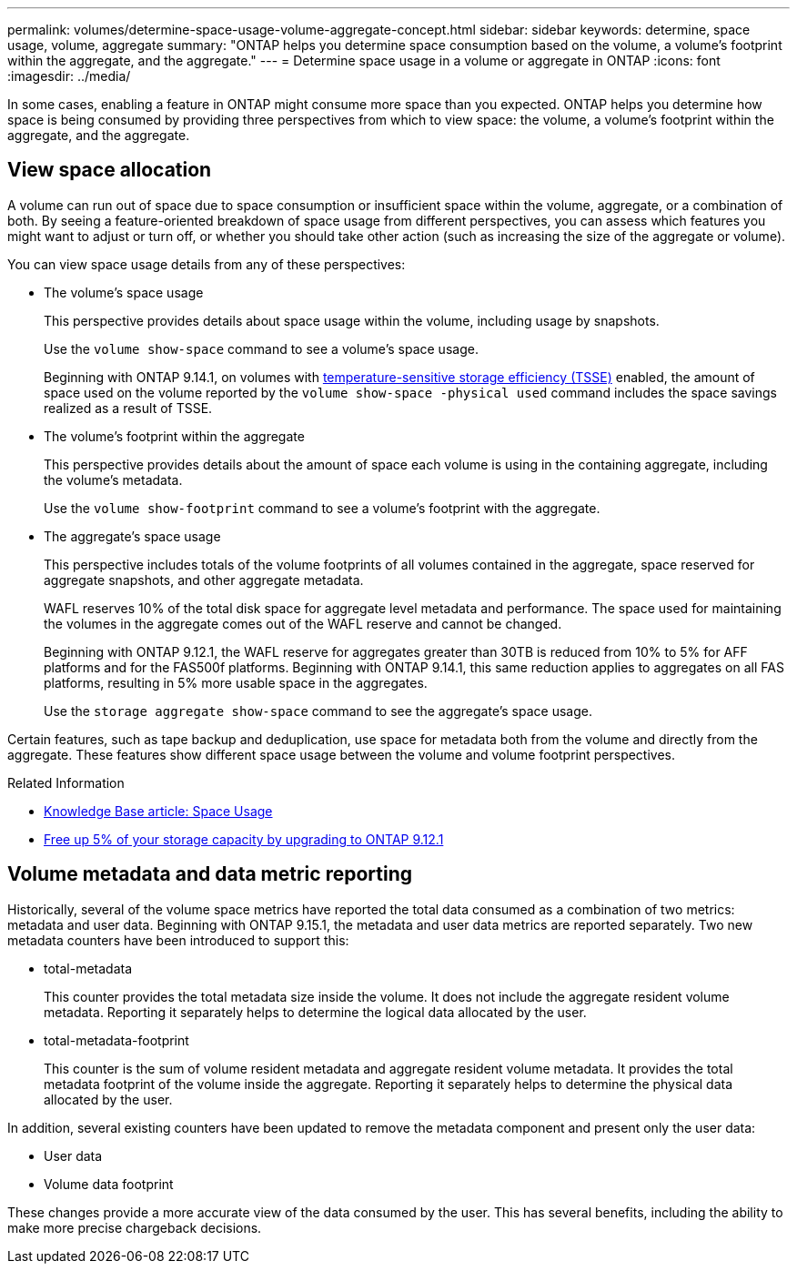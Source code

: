 ---
permalink: volumes/determine-space-usage-volume-aggregate-concept.html
sidebar: sidebar
keywords: determine, space usage, volume, aggregate
summary: "ONTAP helps you determine space consumption based on the volume, a volume’s footprint within the aggregate, and the aggregate."
---
= Determine space usage in a volume or aggregate in ONTAP
:icons: font
:imagesdir: ../media/

[.lead]
In some cases, enabling a feature in ONTAP might consume more space than you expected. ONTAP helps you determine how space is being consumed by providing three perspectives from which to view space: the volume, a volume's footprint within the aggregate, and the aggregate.

== View space allocation

A volume can run out of space due to space consumption or insufficient space within the volume, aggregate, or a combination of both. By seeing a feature-oriented breakdown of space usage from different perspectives, you can assess which features you might want to adjust or turn off, or whether you should take other action (such as increasing the size of the aggregate or volume).

You can view space usage details from any of these perspectives:

* The volume's space usage
+
This perspective provides details about space usage within the volume, including usage by snapshots.
+
Use the `volume show-space` command to see a volume's space usage.
+
Beginning with ONTAP 9.14.1, on volumes with xref:enable-temperature-sensitive-efficiency-concept.html[temperature-sensitive storage efficiency (TSSE)] enabled, the amount of space used on the volume reported by the `volume show-space -physical used` command includes the space savings realized as a result of TSSE.

* The volume's footprint within the aggregate
+
This perspective provides details about the amount of space each volume is using in the containing aggregate, including the volume's metadata.
+
Use the `volume show-footprint` command to see a volume's footprint with the aggregate.

* The aggregate's space usage
+
This perspective includes totals of the volume footprints of all volumes contained in the aggregate, space reserved for aggregate snapshots, and other aggregate metadata.
+
WAFL reserves 10% of the total disk space for aggregate level metadata and performance.  The space used for maintaining the volumes in the aggregate comes out of the WAFL reserve and cannot be changed.  
+
Beginning with ONTAP 9.12.1, the WAFL reserve for aggregates greater than 30TB is reduced from 10% to 5% for AFF platforms and for the FAS500f platforms.  Beginning with ONTAP 9.14.1, this same reduction applies to aggregates on all FAS platforms, resulting in 5% more usable space in the aggregates.
+
Use the `storage aggregate show-space` command to see the aggregate's space usage.

Certain features, such as tape backup and deduplication, use space for metadata both from the volume and directly from the aggregate. These features show different space usage between the volume and volume footprint perspectives.

.Related Information

* link:https://kb.netapp.com/Advice_and_Troubleshooting/Data_Storage_Software/ONTAP_OS/Space_Usage[Knowledge Base article: Space Usage^]
* link:https://www.netapp.com/blog/free-up-storage-capacity-upgrade-ontap/[Free up 5% of your storage capacity by upgrading to ONTAP 9.12.1^] 

== Volume metadata and data metric reporting

Historically, several of the volume space metrics have reported the total data consumed as a combination of two metrics: metadata and user data. Beginning with ONTAP 9.15.1, the metadata and user data metrics are reported separately. Two new metadata counters have been introduced to support this:

* total-metadata
+
This counter provides the total metadata size inside the volume. It does not include the aggregate resident volume metadata. Reporting it separately helps to determine the logical data allocated by the user.

* total-metadata-footprint
+
This counter is the sum of volume resident metadata and aggregate resident volume metadata. It provides the total metadata footprint of the volume inside the aggregate. Reporting it separately helps to determine the physical data allocated by the user.

In addition, several existing counters have been updated to remove the metadata component and present only the user data:

* User data
* Volume data footprint

These changes provide a more accurate view of the data consumed by the user. This has several benefits, including the ability to make more precise chargeback decisions.


// 2025 Jan 22, ONTAPDOC-1070
// 2024 May 17, ONTAP 9.15.1
// 2023 Nov 02, Jira 1227
// 2023 Nov 02, Jira 1119
// 2023 Feb 07, ONTAPDOC594
